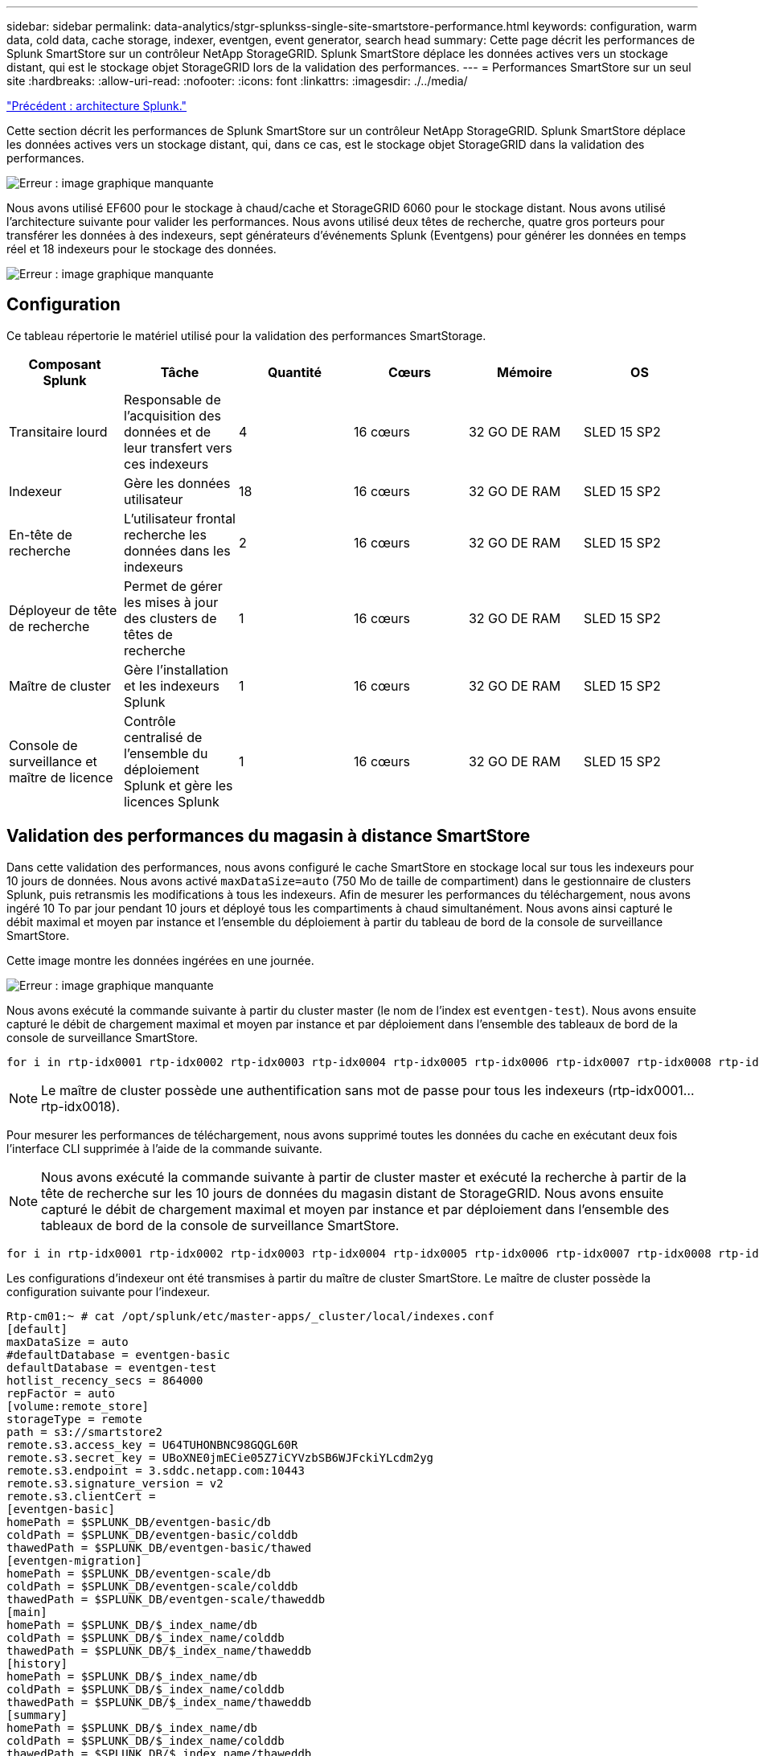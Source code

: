 ---
sidebar: sidebar 
permalink: data-analytics/stgr-splunkss-single-site-smartstore-performance.html 
keywords: configuration, warm data, cold data, cache storage, indexer, eventgen, event generator, search head 
summary: Cette page décrit les performances de Splunk SmartStore sur un contrôleur NetApp StorageGRID. Splunk SmartStore déplace les données actives vers un stockage distant, qui est le stockage objet StorageGRID lors de la validation des performances. 
---
= Performances SmartStore sur un seul site
:hardbreaks:
:allow-uri-read: 
:nofooter: 
:icons: font
:linkattrs: 
:imagesdir: ./../media/


link:stgr-splunkss-splunk-architecture.html["Précédent : architecture Splunk."]

[role="lead"]
Cette section décrit les performances de Splunk SmartStore sur un contrôleur NetApp StorageGRID. Splunk SmartStore déplace les données actives vers un stockage distant, qui, dans ce cas, est le stockage objet StorageGRID dans la validation des performances.

image:stgr-splunkss-image10.png["Erreur : image graphique manquante"]

Nous avons utilisé EF600 pour le stockage à chaud/cache et StorageGRID 6060 pour le stockage distant. Nous avons utilisé l'architecture suivante pour valider les performances. Nous avons utilisé deux têtes de recherche, quatre gros porteurs pour transférer les données à des indexeurs, sept générateurs d'événements Splunk (Eventgens) pour générer les données en temps réel et 18 indexeurs pour le stockage des données.

image:stgr-splunkss-image11.png["Erreur : image graphique manquante"]



== Configuration

Ce tableau répertorie le matériel utilisé pour la validation des performances SmartStorage.

|===
| Composant Splunk | Tâche | Quantité | Cœurs | Mémoire | OS 


| Transitaire lourd | Responsable de l'acquisition des données et de leur transfert vers ces indexeurs | 4 | 16 cœurs | 32 GO DE RAM | SLED 15 SP2 


| Indexeur | Gère les données utilisateur | 18 | 16 cœurs | 32 GO DE RAM | SLED 15 SP2 


| En-tête de recherche | L'utilisateur frontal recherche les données dans les indexeurs | 2 | 16 cœurs | 32 GO DE RAM | SLED 15 SP2 


| Déployeur de tête de recherche | Permet de gérer les mises à jour des clusters de têtes de recherche | 1 | 16 cœurs | 32 GO DE RAM | SLED 15 SP2 


| Maître de cluster | Gère l'installation et les indexeurs Splunk | 1 | 16 cœurs | 32 GO DE RAM | SLED 15 SP2 


| Console de surveillance et maître de licence | Contrôle centralisé de l'ensemble du déploiement Splunk et gère les licences Splunk | 1 | 16 cœurs | 32 GO DE RAM | SLED 15 SP2 
|===


== Validation des performances du magasin à distance SmartStore

Dans cette validation des performances, nous avons configuré le cache SmartStore en stockage local sur tous les indexeurs pour 10 jours de données. Nous avons activé `maxDataSize=auto` (750 Mo de taille de compartiment) dans le gestionnaire de clusters Splunk, puis retransmis les modifications à tous les indexeurs. Afin de mesurer les performances du téléchargement, nous avons ingéré 10 To par jour pendant 10 jours et déployé tous les compartiments à chaud simultanément. Nous avons ainsi capturé le débit maximal et moyen par instance et l'ensemble du déploiement à partir du tableau de bord de la console de surveillance SmartStore.

Cette image montre les données ingérées en une journée.

image:stgr-splunkss-image12.png["Erreur : image graphique manquante"]

Nous avons exécuté la commande suivante à partir du cluster master (le nom de l'index est `eventgen-test`). Nous avons ensuite capturé le débit de chargement maximal et moyen par instance et par déploiement dans l'ensemble des tableaux de bord de la console de surveillance SmartStore.

....
for i in rtp-idx0001 rtp-idx0002 rtp-idx0003 rtp-idx0004 rtp-idx0005 rtp-idx0006 rtp-idx0007 rtp-idx0008 rtp-idx0009 rtp-idx0010 rtp-idx0011 rtp-idx0012 rtp-idx0013011 rtdx0014 rtp-idx0015 rtp-idx0016 rtp-idx0017 rtp-idx0018 ; do  ssh $i "hostname;  date; /opt/splunk/bin/splunk _internal call /data/indexes/eventgen-test/roll-hot-buckets -auth admin:12345678; sleep 1  "; done
....

NOTE: Le maître de cluster possède une authentification sans mot de passe pour tous les indexeurs (rtp-idx0001…rtp-idx0018).

Pour mesurer les performances de téléchargement, nous avons supprimé toutes les données du cache en exécutant deux fois l'interface CLI supprimée à l'aide de la commande suivante.


NOTE: Nous avons exécuté la commande suivante à partir de cluster master et exécuté la recherche à partir de la tête de recherche sur les 10 jours de données du magasin distant de StorageGRID. Nous avons ensuite capturé le débit de chargement maximal et moyen par instance et par déploiement dans l'ensemble des tableaux de bord de la console de surveillance SmartStore.

....
for i in rtp-idx0001 rtp-idx0002 rtp-idx0003 rtp-idx0004 rtp-idx0005 rtp-idx0006 rtp-idx0007 rtp-idx0008 rtp-idx0009 rtp-idx0010 rtp-idx0011 rtp-idx0012 rtp-idx0013 rtp-idx0014 rtp-idx0015 rtp-idx0016 rtp-idx0017 rtp-idx0018 ; do  ssh $i " hostname;  date; /opt/splunk/bin/splunk _internal call /services/admin/cacheman/_evict -post:mb 1000000000 -post:path /mnt/EF600 -method POST  -auth admin:12345678;   “; done
....
Les configurations d'indexeur ont été transmises à partir du maître de cluster SmartStore. Le maître de cluster possède la configuration suivante pour l'indexeur.

....
Rtp-cm01:~ # cat /opt/splunk/etc/master-apps/_cluster/local/indexes.conf
[default]
maxDataSize = auto
#defaultDatabase = eventgen-basic
defaultDatabase = eventgen-test
hotlist_recency_secs = 864000
repFactor = auto
[volume:remote_store]
storageType = remote
path = s3://smartstore2
remote.s3.access_key = U64TUHONBNC98GQGL60R
remote.s3.secret_key = UBoXNE0jmECie05Z7iCYVzbSB6WJFckiYLcdm2yg
remote.s3.endpoint = 3.sddc.netapp.com:10443
remote.s3.signature_version = v2
remote.s3.clientCert =
[eventgen-basic]
homePath = $SPLUNK_DB/eventgen-basic/db
coldPath = $SPLUNK_DB/eventgen-basic/colddb
thawedPath = $SPLUNK_DB/eventgen-basic/thawed
[eventgen-migration]
homePath = $SPLUNK_DB/eventgen-scale/db
coldPath = $SPLUNK_DB/eventgen-scale/colddb
thawedPath = $SPLUNK_DB/eventgen-scale/thaweddb
[main]
homePath = $SPLUNK_DB/$_index_name/db
coldPath = $SPLUNK_DB/$_index_name/colddb
thawedPath = $SPLUNK_DB/$_index_name/thaweddb
[history]
homePath = $SPLUNK_DB/$_index_name/db
coldPath = $SPLUNK_DB/$_index_name/colddb
thawedPath = $SPLUNK_DB/$_index_name/thaweddb
[summary]
homePath = $SPLUNK_DB/$_index_name/db
coldPath = $SPLUNK_DB/$_index_name/colddb
thawedPath = $SPLUNK_DB/$_index_name/thaweddb
[remote-test]
homePath = $SPLUNK_DB/$_index_name/db
coldPath = $SPLUNK_DB/$_index_name/colddb
#for storagegrid config
remotePath = volume:remote_store/$_index_name
thawedPath = $SPLUNK_DB/$_index_name/thaweddb
[eventgen-test]
homePath = $SPLUNK_DB/$_index_name/db
maxDataSize=auto
maxHotBuckets=1
maxWarmDBCount=2
coldPath = $SPLUNK_DB/$_index_name/colddb
#for storagegrid config
remotePath = volume:remote_store/$_index_name
thawedPath = $SPLUNK_DB/$_index_name/thaweddb
[eventgen-evict-test]
homePath = $SPLUNK_DB/$_index_name/db
coldPath = $SPLUNK_DB/$_index_name/colddb
#for storagegrid config
remotePath = volume:remote_store/$_index_name
thawedPath = $SPLUNK_DB/$_index_name/thaweddb
maxDataSize = auto_high_volume
maxWarmDBCount = 5000
rtp-cm01:~ #
....
Nous avons exécuté la requête de recherche suivante sur l'en-tête de recherche pour collecter la matrice de performance.

image:stgr-splunkss-image13.png["Erreur : image graphique manquante"]

Nous avons collecté les informations de performances à partir du maître de cluster. Ses performances maximales ont été 61,34 Gbit/s.

image:stgr-splunkss-image14.png["Erreur : image graphique manquante"]

Les performances moyennes étaient d'environ 29 Gbit/s.

image:stgr-splunkss-image15.png["Erreur : image graphique manquante"]



== Performances d'StorageGRID

Les performances de SmartStore reposent sur la recherche de modèles et de chaînes spécifiques à partir de grandes quantités de données. Dans cette validation, les événements sont générés à l'aide de https://["Eventgen"^] Sur un index Splunk (eventgen-test) spécifique via l'en-tête de recherche, la demande sera envoyée à StorageGRID pour la plupart des requêtes. L'image suivante montre les résultats et les échecs des données de requête. Les données de réussite proviennent du disque local et les données de base proviennent du contrôleur StorageGRID.


NOTE: La couleur verte indique les données de résultats et la couleur orange indique les données de non-respect.

image:stgr-splunkss-image16.png["Erreur : image graphique manquante"]

Lors de l'exécution de la requête sur StorageGRID, le taux de récupération S3 à partir de StorageGRID est affiché dans l'image suivante.

image:stgr-splunkss-image17.png["Erreur : image graphique manquante"]



== Utilisation du matériel StorageGRID

L'instance StorageGRID dispose d'un équilibreur de charge et de trois contrôleurs StorageGRID. Le taux d'utilisation du processeur pour les trois contrôleurs passe de 75 à 100 %.

image:stgr-splunkss-image18.png["Erreur : image graphique manquante"]



== SmartStore avec contrôleur de stockage NetApp : avantages pour le client

* *Découplage des ressources de calcul et de stockage*.* l'environnement Splunk SmartStore dissocie le calcul et le stockage, ce qui vous permet de les faire évoluer de manière indépendante.
* *Données à la demande.* SmartStore met les données à proximité des ressources de calcul à la demande et fournit l'élasticité et l'efficacité des coûts de calcul et de stockage afin d'obtenir une rétention des données plus longue à grande échelle.
* *Compatible avec l'API AWS S3.* SmartStore utilise l'API AWS S3 pour communiquer avec le stockage de restauration, un magasin d'objets AWS S3 et compatible avec l'API S3 tel qu'StorageGRID.
* * Réduit les besoins en stockage et les coûts.* SmartStore réduit les besoins en stockage pour les données âgées (chaud/froid). Il ne requiert qu'une seule copie des données car le stockage NetApp assure la protection des données, en veillant aux défaillances et à la haute disponibilité.
* *Défaillance matérielle.* défaillance de nœud dans un déploiement SmartStore ne rend pas les données inaccessibles et a une récupération d'indexeur beaucoup plus rapide à partir d'une défaillance matérielle ou d'un déséquilibre des données.
* Cache orienté applications et données.
* Indexeurs supplémentaires et cluster de configuration à la demande.
* Le niveau de stockage n'est plus lié au matériel.


link:stgr-splunkss-conclusion.html["Suivant: Conclusion."]
